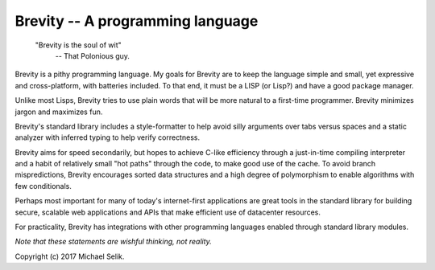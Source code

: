 ########################################################################
Brevity -- A programming language
########################################################################

.. pull-quote::

	"Brevity is the soul of wit"
		-- That Polonious guy.


Brevity is a pithy programming language. My goals for Brevity are to
keep the language simple and small, yet expressive and cross-platform,
with batteries included. To that end, it must be a LISP (or Lisp?) and
have a good package manager.

Unlike most Lisps, Brevity tries to use plain words that will be more
natural to a first-time programmer. Brevity minimizes jargon and
maximizes fun.

Brevity's standard library includes a style-formatter to help avoid
silly arguments over tabs versus spaces and a static analyzer with
inferred typing to help verify correctness.

Brevity aims for speed secondarily, but hopes to achieve C-like
efficiency through a just-in-time compiling interpreter and a habit of
relatively small "hot paths" through the code, to make good use of the
cache. To avoid branch mispredictions, Brevity encourages sorted data
structures and a high degree of polymorphism to enable algorithms with
few conditionals.

Perhaps most important for many of today's internet-first applications
are great tools in the standard library for building secure, scalable
web applications and APIs that make efficient use of datacenter
resources.

For practicality, Brevity has integrations with other programming
languages enabled through standard library modules.

*Note that these statements are wishful thinking, not reality.*


Copyright (c) 2017 Michael Selik.
